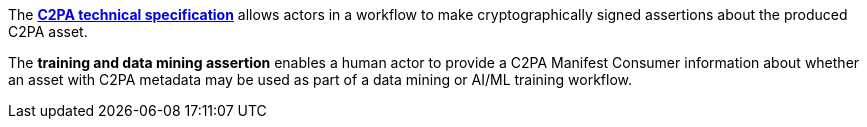 The *link:https://c2pa.org/specifications/specifications/2.0/specs/C2PA_Specification.html[C2PA technical specification]* allows actors in a workflow to make cryptographically signed assertions about the produced C2PA asset.

The *training and data mining assertion* enables a human actor to provide a C2PA Manifest Consumer information about whether an asset with C2PA metadata may be used as part of a data mining or AI/ML training workflow.
